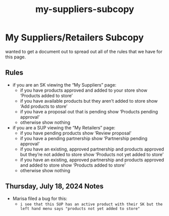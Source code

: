 :PROPERTIES:
:ID:       9d71f8d7-c950-4694-9cb4-d1f47978b197
:END:
#+title: my-suppliers-subcopy
* My Suppliers/Retailers Subcopy

wanted to get a document out to spread out all of the rules that we have for this page.

** Rules
 - if you are an SK viewing the “My Suppliers” page:
   - if you have products approved and added to your store show ‘Products added to store’
   - if you have available products but they aren’t added to store show ‘Add products to store’
   - if you have a proposal out that is pending show ‘Products pending approval’
   - otherwise show nothing
 - if you are a SUP viewing the “My Retailers” page:
   - if you have pending products show ‘Review proposal’
   - if you have a pending partnership show ‘Partnership pending approval’
   - if you have an existing, approved partnership and products approved but they’re not added to store show ‘Products not yet added to store’
   - if you have an existing, approved partnership and products approved and added to store show ‘Products added to store’
   - otherwise show nothing

** Thursday, July 18, 2024 Notes
 - Marisa filed a bug for this:
   - =i see that this SUP has an active product with their SK but the left hand menu says "products not yet added to store"=
